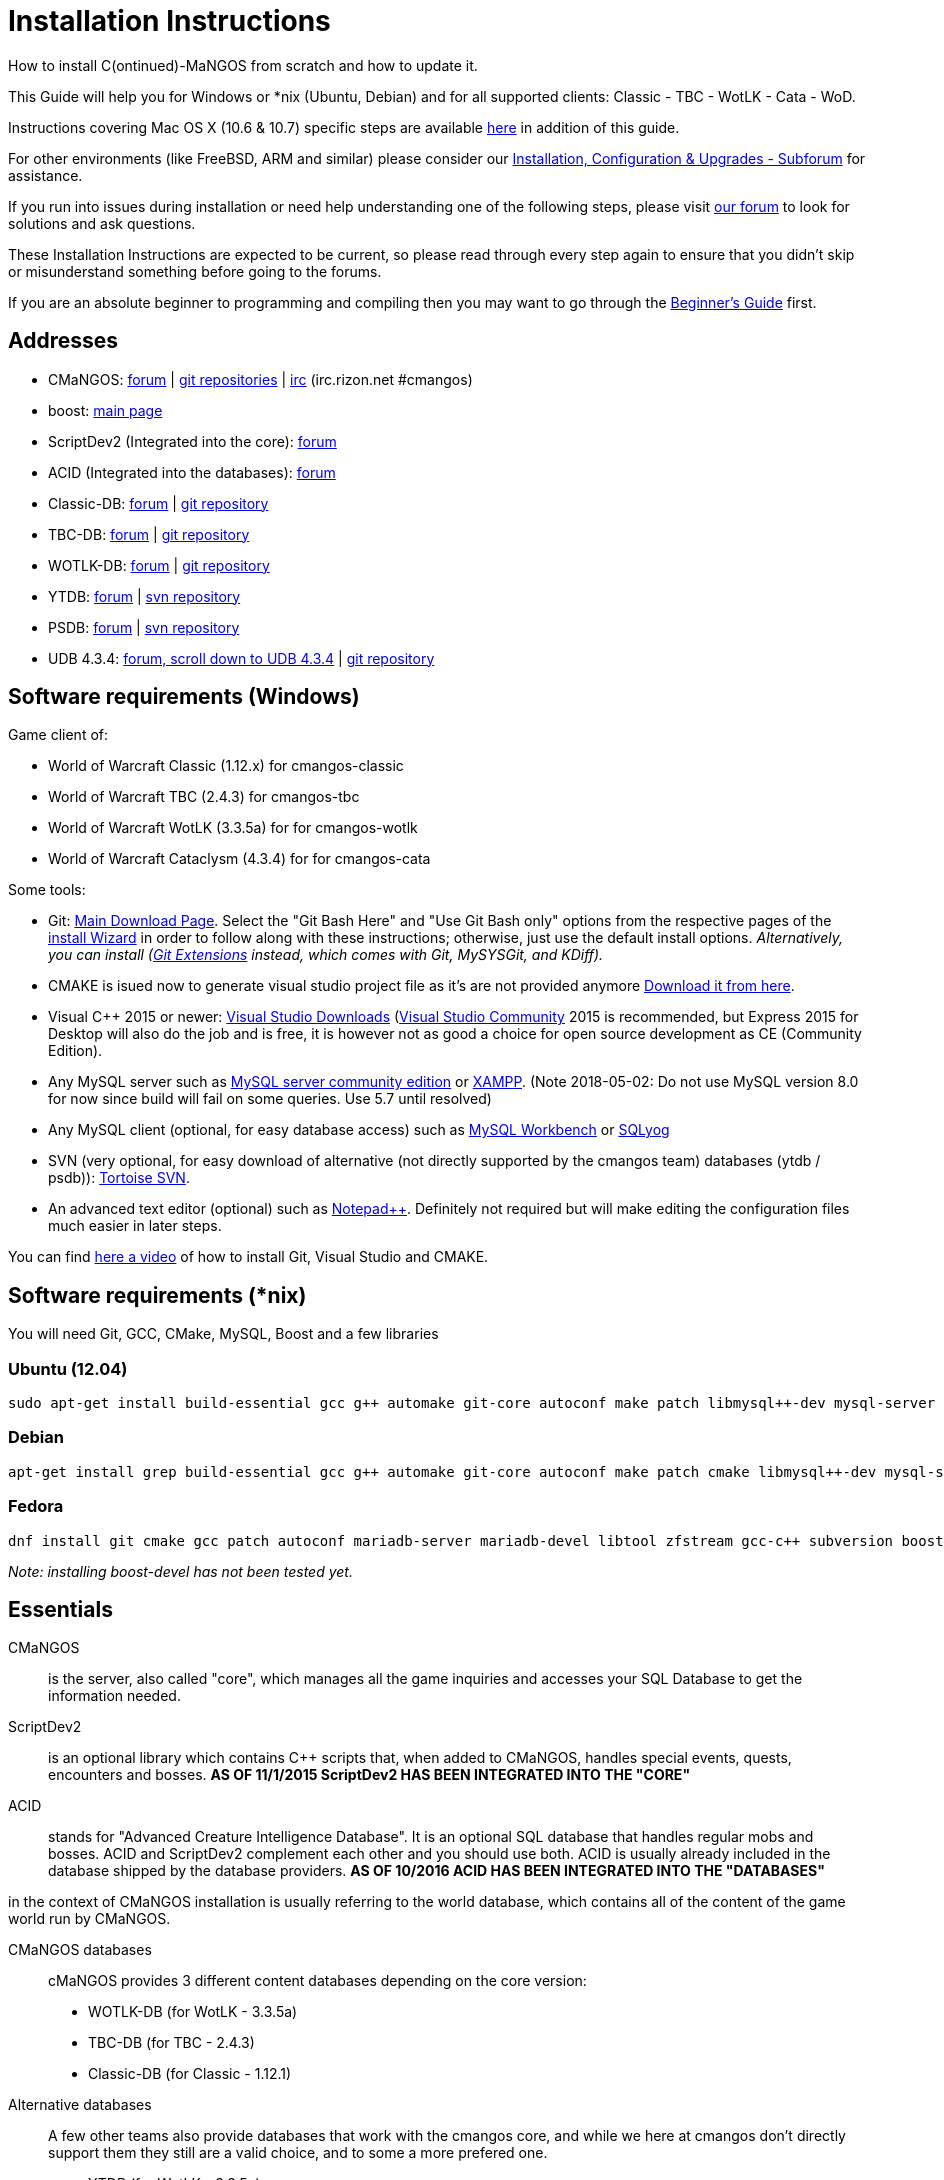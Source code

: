 Installation Instructions
=========================

How to install C(ontinued)-MaNGOS from scratch and how to update it.

This Guide will help you for Windows or *nix (Ubuntu, Debian) and for all supported clients: Classic - TBC - WotLK - Cata - WoD.

Instructions covering Mac OS X (10.6 & 10.7) specific steps are available https://github.com/cmangos/issues/wiki/Build-CMaNGOS-for-Mac-OS-X[here] in addition of this guide.

For other environments (like FreeBSD, ARM and similar) please consider our http://cmangos.net/forum-5.html[Installation, Configuration & Upgrades - Subforum] for assistance.

If you run into issues during installation or need help understanding one of the following steps, please visit http://cmangos.net/forum-5.html[our forum] to look for solutions and ask questions.

These Installation Instructions are expected to be current, so please read through every step again to ensure that you didn't skip or misunderstand something before going to the forums.

If you are an absolute beginner to programming and compiling then you may want to go through the https://github.com/cmangos/issues/wiki/Beginners-Guide-Home[Beginner's Guide] first.


Addresses
---------

 * CMaNGOS: http://www.cmangos.net[forum] | https://github.com/cmangos[git repositories] | http://qchat.rizon.net/?channels=%23cmangos[irc] (irc.rizon.net #cmangos)
 * boost: http://www.boost.org[main page]
 * ScriptDev2 (Integrated into the core): http://cmangos.net/forum-32.html[forum]
 * ACID (Integrated into the databases): http://cmangos.net/forum-34.html[forum]
 * Classic-DB: https://github.com/cmangos/classic-db/issues[forum] | https://github.com/cmangos/classic-db.git[git repository]
 * TBC-DB: https://github.com/cmangos/tbc-db/issues[forum] | https://github.com/cmangos/tbc-db.git[git repository]
 * WOTLK-DB: https://github.com/cmangos/wotlk-db/issues[forum] | https://github.com/cmangos/wotlk-db.git[git repository]
 * YTDB: http://ytdb.ru[forum] | http://svn2.assembla.com/svn/ytdbase/[svn repository]
 * PSDB: http://project-silvermoon.forumotion.com/[forum] | http://subversion.assembla.com/svn/psmdb_wotlk/[svn repository]
 * UDB 4.3.4: http://udb.no-ip.org/index.php[forum, scroll down to UDB 4.3.4] | https://github.com/UDB-434/Database[git repository]

Software requirements (Windows)
-------------------------------

Game client of:

 * World of Warcraft Classic (1.12.x) for cmangos-classic
 * World of Warcraft TBC (2.4.3) for cmangos-tbc
 * World of Warcraft WotLK (3.3.5a) for for cmangos-wotlk
 * World of Warcraft Cataclysm (4.3.4) for for cmangos-cata

Some tools:

 * Git: https://git-scm.com/[Main Download Page]. Select the "Git Bash Here" and "Use Git Bash only" options from the respective pages of the http://tinypic.com/view.php?pic=v45smh&s=6#.V2vSH_krKHs[install Wizard] in order to follow along with these instructions; otherwise, just use the default install options. __Alternatively, you can install (http://sourceforge.net/projects/gitextensions/files/latest/download)[Git Extensions] instead, which comes with Git, MySYSGit, and KDiff).__
 * CMAKE is isued now to generate visual studio project file as it's are not provided anymore https://cmake.org/[Download it from here].
 * Visual C++ 2015 or newer: https://www.visualstudio.com/downloads/[Visual Studio Downloads] (https://www.visualstudio.com/vs/community/[Visual Studio Community] 2015 is recommended, but Express 2015 for Desktop will also do the job and is free, it is however not as good a choice for open source development as CE (Community Edition).
 * Any MySQL server such as http://dev.mysql.com/downloads/mysql/[MySQL server community edition] or http://www.apachefriends.org/en/xampp.html[XAMPP]. (Note 2018-05-02: Do not use MySQL version 8.0 for now since build will fail on some queries. Use 5.7 until resolved)
 * Any MySQL client (optional, for easy database access) such as http://dev.mysql.com/downloads/workbench/[MySQL Workbench] or https://www.webyog.com/[SQLyog]
 * SVN (very optional, for easy download of alternative (not directly supported by the cmangos team) databases (ytdb / psdb)): http://tortoisesvn.net/downloads[Tortoise SVN].
 * An advanced text editor (optional) such as http://notepad-plus-plus.org/[Notepad++]. Definitely not required but will make editing the configuration files much easier in later steps.

You can find https://youtu.be/drnlf4UMZ1w[here a video] of how to install Git, Visual Studio and CMAKE.


Software requirements (*nix)
----------------------------

You will need Git, GCC, CMake, MySQL, Boost and a few libraries

### Ubuntu (12.04)

  sudo apt-get install build-essential gcc g++ automake git-core autoconf make patch libmysql++-dev mysql-server libtool libssl-dev grep binutils zlibc libc6 libbz2-dev cmake subversion libboost-all-dev

### Debian

  apt-get install grep build-essential gcc g++ automake git-core autoconf make patch cmake libmysql++-dev mysql-server libtool libssl-dev binutils zlibc libc6 libbz2-dev subversion libboost-all-dev

### Fedora

  dnf install git cmake gcc patch autoconf mariadb-server mariadb-devel libtool zfstream gcc-c++ subversion boost-devel

_Note: installing boost-devel has not been tested yet._


Essentials
----------

CMaNGOS::
  is the server, also called "core", which manages all the game inquiries and accesses your SQL Database to get the information needed.

ScriptDev2::
  is an optional library which contains C++ scripts that, when added to CMaNGOS, handles special events, quests, encounters and bosses.
*AS OF 11/1/2015 ScriptDev2 HAS BEEN INTEGRATED INTO THE "CORE"*

ACID::
  stands for "Advanced Creature Intelligence Database". It is an optional SQL database that handles regular mobs and bosses. ACID and ScriptDev2 complement each other and you should use both. ACID is usually already included in the database shipped by the database providers.
*AS OF 10/2016 ACID HAS BEEN INTEGRATED INTO THE "DATABASES"*


in the context of CMaNGOS installation is usually referring to the world database, which contains all of the content of the game world run by CMaNGOS.

CMaNGOS databases::
  cMaNGOS provides 3 different content databases depending on the core version:
  - WOTLK-DB (for WotLK - 3.3.5a)
  - TBC-DB (for TBC - 2.4.3)
  - Classic-DB (for Classic - 1.12.1)

Alternative databases::
  A few other teams also provide databases that work with the cmangos core, and while we here at cmangos don't directly support them they still are a valid choice, and to some a more prefered one.
  - YTDB (for WotLK - 3.3.5a)
  - PSDB (for WotLK - 3.3.5a)
  - UDB 4.3.4 (for Cata - 4.3.4)

World Of Warcraft Client::
  is a client to connect to the server. It's your own copy of the game.


Tools
-----

Git::
  is a free distributed revision control or source code management tool which allows you to easily manage a virtual filesystem. With this tool, you'll download the code from CMaNGOS, ScriptDev2, and ACID.

CMAKE::
  its the most used tools that help to keep this project cross-platform.

Microsoft Visual Studio::
  is used to created, modify and compile the code using C and C++ programming languages. With this tool, you'll compile CMaNGOS and ScriptDev2 on Windows.

MySQL server::
  is a relational database management system (RDBMS) that runs as a server providing multi-user access to a number of databases. After you've created the databases and imported the data, they will contain your entire world for World of Warcraft.

MySQL client::
  allows you to connect to the MySQL server by providing an easy-to-use interface to import and change the data in the database.

IRC::
  is a simple chat system that is used by supporters and developers of CMaNGOS.


How things fit together
-----------------------

The following parts exist:

 - Server services: The binary files +mangosd(.exe)+ and +realmd(.exe)+ manage the communication with the client
 - World database: This database is filled by the database provider and contains content like NPCs, quests and objects
 - Characters database: Contains the information about characters like player-name, level and items
 - Realmd database: This database contains account-information (account-name, password and such)
 - Client: Which will, with adapted *realmlist*, connect to your server


Get the remote data to your system
----------------------------------

It is a good idea to start off your installation with some basic directory structure. See the below options depending on your operating system and follow along.

#### For Windows

https://gist.github.com/Muehe/175d2e761169327d50c40eda2b6d4a32#running[CMaNGOS Installation Guide for Windows ]

For this guide we will assume that you will use +C:\Mangos+ as base directory under which you put everything.

All shell commands are expected to be typed from a *Git bash* started from the +C:\Mangos+ directory. To do so, right-click onto +C:\Mangos+ in the windows explorer, and select +Git bash here+ from the context menu.

#### For *nix

create a new user to run your mangos server under

 useradd -m -d /home/mangos -c "MaNGOS" -U mangos

This guide assumes you will use this new user personnal folder (+/home/mangos+) as a base folder under which you will put everything.

 cd /home/mangos


Clone CMaNGOS
~~~~~~~~~~~~~

After having opened Git bash in the right folder, simply type:

 * Classic:

 git clone git://github.com/cmangos/mangos-classic.git mangos

 * The Burning Crusade:

 git clone git://github.com/cmangos/mangos-tbc.git mangos

 * Wrath of the Litch King:

 git clone git://github.com/cmangos/mangos-wotlk.git mangos

 * Cataclysm:

 git clone git://github.com/cmangos/mangos-cata.git mangos

Submit this git command with enter/return. This will take a little time to complete, but afterwards you will have created a sub-directory named +mangos+ into which the CMaNGOS sources are cloned.

A simple https://youtu.be/At3VUI9fOq4[video] of the process


Get the world-database stuff
~~~~~~~~~~~~~~~~~~~~~~~~~~~~

Classic-DB
^^^^^^^^^^
* Open ++C:\Mangos++ with git bash.

 git clone git://github.com/cmangos/classic-db.git

This will create a new subfolder ++classic-db++ in which the Classic-DB SQL-files are located.

TBC-DB
^^^^^^
* Open ++C:\Mangos++ with git bash.

 git clone git://github.com/cmangos/tbc-db.git

This will create a new subfolder ++tbc-db++ in which the TBC-DB SQL-files are located.

WotLK-DB
^^^^^^^^
* Open ++C:\Mangos++ with git bash.

 git clone git://github.com/cmangos/wotlk-db.git

This will create a new subfolder ++wotlk-db++ in which WOTLK-DB SQL-files are located.

YTDB (WotLK)
^^^^^^^^^^^^
*On Windows*

* Open ++C:\Mangos++ in the explorer, right-click on the right hand side
* Select "Tortoise SVN Checkout" from the context menu.
* Insert as SVN-URL: ++http://svn2.assembla.com/svn/ytdbase/++

*On *nix*

 svn co http://svn2.assembla.com/svn/ytdbase/

This will create a new folder (likely ++ytdbase++) in which YTDB SQL-files are located.

YTDB (CATA)
^^^^^^^^^^^^
*On Windows*

* Open ++C:\Mangos++ in the explorer, right-click on the right hand side
* Select "Tortoise SVN Checkout" from the context menu.
* Insert as SVN-URL: ++http://svn2.assembla.com/svn/ytdbase/Mangos/Cataclysm/++

*On *nix*

 svn co http://svn2.assembla.com/svn/ytdbase/Mangos/Cataclysm ytdbase/

This will create a new folder (likely ++ytdbase++) in which YTDB SQL-files are located.

PSDB (WotLK)
^^^^^^^^^^^^
*On Windows*

* Open ++C:\Mangos++ in the explorer, right-click on the right hand side
* Select "Tortoise SVN Checkout" from the context menu.
* Insert as SVN-URL: ++http://svn.assembla.com/svn/psmdb_wotlk/++

*On *nix*

 svn co http://svn.assembla.com/svn/psmdb_wotlk/

UDB 4.3.4(CATA)
^^^^^^^^^^^^^^^
* Open ++C:\Mangos++ with git bash.

 git clone git://github.com/UDB-434/Database.git

This will create a new subfolder ++Database++ in which the UDB-DB for cata SQL-files are located.


Directory structure
~~~~~~~~~~~~~~~~~~~

Now you should have the following subfolders:

 - ++mangos++ (containing the sources of CMaNGOS)
 - ++classic-db++ OR ++tbc-db++ OR ++wotlk-db++ OR ++Database++ containing the content of your database-provider

For windows we suggest creating an additional ++run++ folder, on *nix this can be useful if you don't want to install to ++/opt++ or so

 - ++run++

For *nix or cmake compile we suggest creating an additional ++build++ folder, this is not required for Visual Studio

 - ++build++


Compiling CMaNGOS
-----------------

Installing and Configuring boost (UNIX)
~~~~~~~~~~~~~~~~~~~~~~~~~~~~~~~~~~~~~~~
The CMaNGOS cmake scripts should automatically detect the location of your boost installation, and configure the build accordingly.  If it is not detected, please ensure that your BOOST_ROOT environment variable is set properly.

On most *nix you just have to install boost development libraries from your distribution package repositories.

On Debian and Ubuntu you can simply install the ++libboost-all-dev++ meta-package. On Fedora there should be a package named ++boost-devel++ (untested). If you followed the https://github.com/cmangos/issues/wiki/Installation-Instructions#software-requirements-nix[Software requirements (*nix)] step above you should have the respective package installed already.

For instructions on how to compile boost from source code or general information, see the boost http://www.boost.org/more/getting_started/index.html[Getting Started] guide.

Installing and Configuring boost (Windows)
~~~~~~~~~~~~~~~~~~~~~~~~~~~~~~~~~~~~~~~~~~

Video Guide::

- https://youtu.be/lxHTOM9KZak[Download prebuild boost binaries]
- https://youtu.be/uBe2GIW0Af4[Set BOOST_ROOT environment variable]

Step-by-step Guide::

- Go to https://sourceforge.net/projects/boost/files/boost-binaries
 * Version 1.64.0 is working as of 2017-12-30.
 * You can try a more recent version if you want.
 * There have been problems reported with version 1.66.0.
- *Or* https://cmangos.net/archive/showthread.php?tid=7365[compile yourself]
 * boost version older than 1.66 will throw "unknown compiler" errors when using VS 2017, ignore it.
- Download the correct version as indicated in the table below *or* the ++boost_x_xx_x-bin-msvc-all-32-64.7z++ (the x_xx_x part is the boost version). If you need the Win32 or x64 version depends on what architecture you would like your compiled server executable to use. For most people x64 is fine.
 * Note: *This has nothing to do with your Windows version*, apart from the fact that 64bit executables will not run on a 32bit Windows. It is very unlikely you have a 32bit OS but if you want to make sure that you have a 64bit one press <Win>+<Pause>.
 *  Note: You can install both the Win32 and the x64 binaries into the same directory, in case you want to switch build architectures. Visual Studio will automatically select the correct version.

[width="40%",cols=">s,^2e,^2e",frame="topbot",options="header"]
|======================
|         |Win32                         |x64
|VS 2015  |boost_x_xx_x-msvc-14.0-32.exe |boost_x_xx_x-msvc-14.0-64.exe
|VS 2017  |boost_x_xx_x-msvc-14.1-32.exe |boost_x_xx_x-msvc-14.1-64.exe
|======================

- Install the downloaded binaries.
- Go to the *PC Properties* (press *<Win>+<Pause>*)
- Click on *Advanced System Settings*
- Click on *Environment Variables*
- At the bottom under *System variables* click *New*
 * Name: *BOOST_ROOT*
 * Value: *C:\local\boost_x_xx_x* _Replace the x with the version number you downloaded, e.g. boost_1_64_0._
+
--
  - If you changed the path while installing the binaries, you will have to do that here as well.
--
 * Confirm
- To make sure all programs are aware of the added environment variable reboot your system.

Additional remarks regarding boost for advanced users (Windows)
~~~~~~~~~~~~~~~~~~~~~~~~~~~~~~~~~~~~~~~~~~~~~~~~~~~~~~~~~~~~~~~
If you are not using cmake, the built-in project files assume that BOOST_ROOT environment variable is set.

If you have already boost in another folder schema you can also define 'BOOST_LIBRARYDIR' to point to the right folder. Then only win32 or x64 will work according to the file you have on that folder. Point BOOST_LIBRARYDIR to the folder where the dll and lib files are, usually a subfolder of your boost root folder, e. g. the subfolder lib32-msvc-14.1.

If you are using cmake to generate a solution and project files, the CMaNGOS cmake scripts should automatically detect the location of your boost installation, and configure the build accordingly.  If it is not detected, please ensure that your BOOST_ROOT environment variable is set properly.

For instructions on how to compile boost from source code or general information, see the boost http://www.boost.org/more/getting_started/index.html[Getting Started] guide.

Note: In a typical boost installation environment with Visual Studio, the user will configure their Visual Studio property sheets to point to the boost installation.  This will allow boost to be found by all projects on that system.  For information on configuring property sheets, look https://msdn.microsoft.com/en-us/library/669zx6zc.aspx[here].

If you're experiencing issues with CMake (The following Boost libraries could not be found), you will have to rename folder in boost directory.

 (boost\lib32-msvc-14.1 -> boost\lib)

Compiling CMaNGOS (Windows)
~~~~~~~~~~~~~~~~~~~~~~~~~~~~~~~~~~~~~~~~~~
An https://youtu.be/KlRM18SVCQA[video] of the build process is now available.

* Launch cmake
* Set the source bin to C:\Mangos\mangos
* Set the destination folder to C:\Mangos\mangos\bin\buildir (create that folder if it doesn't exist)
* Tick 'BUILD_EXTRACTORS' 
* Click 'Configure' button and set your compiler version and platform.
* Select your options then click another time on 'Configure' button
* Click 'Generate'button
* Now you can click on 'Open' button or go to C:\Mangos\mangos\bin\buildir and click on the .sln file
* Wait for Visual Studio to finish loading.
* Open the menu "Build" -> "Configuration Manager"
  - Choose "Release" in the drop down box for "Active Solution Configuration"
  - The drop down box "Active Solution Platform" should be set to "Win32" by default. Change it to "x64" if you want to compile 64bit executables. (This setting has to correspond with the boost version you installed.)
  - Close the window
* Click the menu "Build" -> "Build Solution"
  - This will take some time.
  - You might get some warning messages. Don't worry about it, that's normal.
  - You must not get any error messages, although if you do so, you could click the menu "Build" -> "Clean Solution" to restart the compile.
  - If you get error messages saying some boost files cannot be found, you may need to restart your Visual Studio and/or your computer for the environment variables to be set.

If you cannot solve an error, please use the official forums or IRC channels to ask for help

Compiling CMaNGOS (*nix)
~~~~~~~~~~~~~~~~~~~~~~~~~~~~~~~~~~~~~~~
* Go to your ++/home/mangos++ folder

 cd /home/mangos

* Enter the build folder:

 cd build

* Invoke ++cmake ../mangos++, suggested options are:
  - ++-DCMAKE_INSTALL_PREFIX=\../mangos/run++ to install into the "run" subfolder of /home/mangos folder, otherwise this will install to /opt/mangos
  - ++-DPCH=1++ to compile with PCH mode (much faster after updates).
  - ++-DDEBUG=0++ to remove debug mode from compiling
  - ++-DBUILD_PLAYERBOT=ON++ to build with playerbots enabled

  - *examples:*

 cmake ../mangos -DCMAKE_INSTALL_PREFIX=\../mangos/run -DPCH=1 -DDEBUG=0  <--- Just want to compile CMaNGOS
 cmake ../mangos -DCMAKE_INSTALL_PREFIX=\../mangos/run -DBUILD_EXTRACTORS=ON -DPCH=1 -DDEBUG=0  <--- Want compile CMaNGOS & the map extraction tools
 cmake ../mangos -DCMAKE_INSTALL_PREFIX=\../mangos/run -DBUILD_EXTRACTORS=ON -DPCH=1 -DDEBUG=0 -DBUILD_PLAYERBOT=ON <--- Want compile CMaNGOS & the map extraction tools & playerbots

* Invoke ++make++ to compile CMaNGOS and ScriptDev2

 make

* Invoke ++make install++ to install to your "run" directory

 make install


Install CMaNGOS binary files
----------------------------
* Transfer the files from your compile folder (likely ++C:\Mangos\mangos\bin\Win32_Release++) into ++C:\Mangos\run++
* Go to ++C:\Mangos\mangos\src\game\AuctionHouseBot++ and copy ++ahbot.conf.dist.in++ to ++C:\Mangos\run++ and rename it to ++ahbot.conf++
* If you compiled project with the PlayeBots enabled, go to ++C:\Mangos\mangos\src\game\PlayerBot++ and copy ++playerbot.conf.dist.in++ to ++C:\Mangos\run++ and rename it to ++playerbot.conf++

On *nix this is partly done with the ++make install++ command (from the build directory).

You will however still need to manually copy and rename the .conf.dist files to .conf files.


Extract files from the client
-----------------------------

Windows
~~~~~~~
* Copy the content of ++C:\Mangos\mangos\bin\Win32_Release\Extractors\++ into your ++C:\World of Warcraft++ folder
* Run ++ExtractResources.sh++ from your ++C:\World of Warcraft++.

For this you can open a "Git Bash" on your C:\World of Warcraft folder and type ++ExtractResources.sh++

Depending on your installation settings, a simple double click onto the ++ExtractResources.sh++ file from your explorer might also work.

You must extract *DBC/maps* and *vmaps* for CMaNGOS to work, *mmaps* are optional (and take very long)

* When finish, move the folders ++maps++, ++dbc++, ++Cameras++ and ++vmaps++ - optionally ++mmaps++ - that have been created in your ++C:\World of Warcraft++ to your ++C:\Mangos\run++ (the buildings folder is not required and can be deleted).

*nix
~~~~
Ever since extractors are no longer in repository, you will need to compile them yourself. The extraction process should work identically to Windows, since the scripts are portable. 

If you followed this guide the file can be found in:

* Executables: ++/home/mangos/mangos/run/bin/tools++

* Scripts: ++/home/mangos/mangos/contrib/extractor_scripts++

Install databases
-----------------
For this section it is assumed you have already installed your MySQL server, and have a password for "root" user.

To make use of some additional installation helper scripts it is HIGHLY suggested when installing MYSQL you include the command path to the BIN folder (Option during Install). If this option was not available or if you missed it please follow the instructions found http://dev.mysql.com/doc/mysql-windows-excerpt/5.1/en/mysql-installation-windows-path.html[here] before proceeding. If you don't have this configured properly then you will not be able to follow along with the command-line steps below in the guide because the command prompt will not recognize "mysql" as a valid command.

Create empty databases
~~~~~~~~~~~~~~~~~~~~~~
Either use a GUI tool for mysql and open the SQL-files, or do it by command-line as this guide shows.

From the C:\Mangos folder invoke (in Git bash):

* ++mysql -uroot -p < mangos/sql/create/db_create_mysql.sql++
+
And enter your password in the following dialogue (similar in all other next steps)
+
This will create a user (name mangos, password mangos) with rights to the databases "mangos" (world-db), characters and realmd

Initialize Mangos database
~~~~~~~~~~~~~~~~~~~~~~~~~~
From the C:\Mangos folder invoke (in Git bash):

* ++mysql -uroot -p mangos < mangos/sql/base/mangos.sql++

**If you're working with mangos-tbc:**

* ++mysql -uroot -p tbcmangos < mangos/sql/base/mangos.sql++
+
This will create and fill the Mangos database with some values.

Initialize DBC data
~~~~~~~~~~~~~~~~~~~
From the C:\Mangos folder invoke (in Git bash):

* ++mysql -uroot -p mangos < mangos/sql/base/dbc/*.sql++

**If you're working with mangos-tbc:**

* ++mysql -uroot -p tbcmangos < mangos/sql/base/dbc/*.sql++
+
This will create and fill in Mangos database the imported DBC data.

On *nix you may want to use the following two scripted commands:

* ++for sql_file in `ls mangos/sql/base/dbc/original_data/*.sql`; do mysql -uroot -p --database=mangos < $sql_file ; done++

* ++for sql_file in `ls mangos/sql/base/dbc/cmangos_fixes/*.sql`; do mysql -uroot -p --database=mangos < $sql_file ; done++

**If you're working with mangos-tbc:**

* ++for sql_file in `ls mangos/sql/base/dbc/original_data/*.sql`; do mysql -uroot -p --database=tbcmangos < $sql_file ; done++

* ++for sql_file in `ls mangos/sql/base/dbc/cmangos_fixes/*.sql`; do mysql -uroot -p --database=tbcmangos < $sql_file ; done++

Initialize characters database:
~~~~~~~~~~~~~~~~~~~~~~~~~~~~~~~
From the C:\Mangos folder invoke (in Git bash):

* ++mysql -uroot -p characters < mangos/sql/base/characters.sql++

**If you're working with mangos-tbc:**

* ++mysql -uroot -p tbccharacters < mangos/sql/base/characters.sql++
+
This will create an empty characters database.

Initialize realmd database:
~~~~~~~~~~~~~~~~~~~~~~~~~~~
From the C:\Mangos folder invoke (in Git bash):

* ++mysql -uroot -p realmd < mangos/sql/base/realmd.sql++

**If you're working with mangos-tbc:**

* ++mysql -uroot -p tbcrealmd < mangos/sql/base/realmd.sql++
+
This will create an empty realmd database.

Fill world database:
~~~~~~~~~~~~~~~~~~~~
*Support for cmangos databases.*

From the C:\Mangos folder invoke (in Git bash or depending on installation with double-click!)

* ++cd classic-db++, ++cd tbc-db++ OR ++cd wotlk-db++ (choose the one appliciaple to your situation)
* ++./InstallFullDB.sh++
+
This will create a config file named "InstallFullDB.config", looking like:
+
-----------------------
####################################################################################################
# This is the config file for the './InstallFullDB.sh' script
#
# You need to insert
#   MANGOS_DBHOST:	Your MANGOS database host
#   MANGOS_DBNAME:	Your MANGOS database schema
#   MANGOS_DBUSER:	Your MANGOS username
#   MANGOS_DBPASS:	Your MANGOS password
#   CORE_PATH:    	Your path to core's directory
#   MYSQL:        	Your mysql command (usually mysql)
#
####################################################################################################

## Define the host on which the mangos database resides (typically localhost)
MANGOS_DBHOST="localhost"

## Define the database in which you want to add clean DB
MANGOS_DBNAME="mangos" **("tbcmangos" if you're working with mangos-tbc)**

## Define your username
MANGOS_DBUSER="mangos"

## Define your password (It is suggested to restrict read access to this file!)
MANGOS_DBPASS="mangos"

## Define the path to your core's folder
##   If set the core updates located under sql/updates/mangos from this mangos-directory will be added automatically
CORE_PATH=""

## Define your mysql programm if this differs
MYSQL="mysql"

# Enjoy using the tool
-----------------------

* Change configuration in any text-editor
+
With the default configuration, you only need to change CORE_PATH to:
+
-----------------------
CORE_PATH="/c/Mangos/mangos"
(for *nix /home/mangos/mangos)
-----------------------
*
You may actually have to set ++CORE_PATH="../mangos"++ (assuming default paths from this guide), if the tilde is not properly resolved into your home folder path, causing InstallFullDB.sh to complain about not finding "/home/mangos/mangos". Tested on openSUSE 12.3.

* Now the helper tool is configured, and you only need to run the helper script, whenever you want to set your world database to a clear state!
* ++sh ./InstallFullDB.sh++
+
And check the output if the database could be set up correctly. If the helper script complains about not finding the config file, just open InstallFullDB.sh in a text editor and set
+
-----------------
SCRIPT_FILE="./InstallFullDB.sh"
CONFIG_FILE="./InstallFullDB.config"
-----------------

* You can now run the script again, and it should start filling your world database.

* ++cd ../..++

If you get an error saying `./InstallFullDB.sh: line 126: mysql: command not found` then you need to add mysql.exe to the PATH variable. (Windows + Pause -> Advanced System Settings -> Environment Variables -> System Variables -> Edit Path and add the location of your mysql.exe)

Basic concept of manual database filling
---------------------------------
The database providers provide

A full-dump release file::
  This file contains the whole database content of one point
Updatepacks::
  An updatepack consist of
  - collected core updates for the mangos (world) database
  - collected core updates for the characters database
  - collected core updates for the realmd database
  - content fixes

So you need to:

* Apply the latest release file
* Apply all following updatepack files (always corepatches before updatepacks)
* Apply the remaining updates from the core (located in C:\Mangos\mangos\sql\updates
---------------------------------

Alternative Databases
---------------------

* Execute PSDB_Installer in psmdb_wotlk svn folder.
* Type your info when prompted.
* You can also edit PSDB_Installer.bat for quick re-install of PSDB & Scriptdev2 DB by changing "set   quick=on" & "set pass=".
+
Example of PSDB_Installer.bat:
+
-----------------------
####################################################################################################
8888888b.   .d8888b.  8888888b.  888888b.  (LK)
888   Y88b d88P  Y88b 888  "Y88b 888  "88b
888    888 Y88b.      888    888 888  .88P
888   d88P  "Y888b.   888    888 8888888K.
8888888P"      "Y88b. 888    888 888  "Y88b
888              "888 888    888 888    888
888        Y88b  d88P 888  .d88P 888   d88P
888         "Y8888P"  8888888P"  8888888P"

Credits to: Factionwars, Nemok and BrainDedd

What is your MySQL host name?           [localhost]   :
What is your MySQL user name?           [root]        :
What is your MySQL password?            [ ]           :
What is your MySQL port?                [3306]        :
What is your World database name?       [mangos]      :
What is your ScriptDev2 database name?  [scriptdev2]  :
What is your Characters database name?  [characters]  :
What is your Realmd database name?      [realmd]      :

This will wipe out your current World database and replace it.
Do you wish to continue? (y/n)

This will wipe out your current ScriptDev2 database and replace it.
Do you wish to continue? (y/n)

This will wipe out your current Characters database and replace it.
Do you wish to continue? (y/n)

This will wipe out your current Realm database and replace it.
Do you wish to continue? (y/n)

This will optimize your current database.
Do you wish to continue? (y/n)
####################################################################################################
-----------------------
*Support for YTDB Needed.*


Fill ScriptDev2 database:
~~~~~~~~~~~~~~~~~~~~~~~~~

 mysql -uroot -p mangos < mangos/sql/scriptdev2/scriptdev2.sql


Configuring CMaNGOS
--------------------
This part should be an extra wiki-page: Meaning of config files from mangos/sd2

With the default installations, you should get a working environment out of the box :)


(OPTIONAL) Update *.conf files
~~~~~~~~~~~~~~~~~~~~~~~~~~~~~~

You will need to manually update the configuration files within your "run" directory (ie C:\Mangos\run ).

The files are:

* mangosd.conf: Holds configuration for the mangosd executable
* realmd.conf: Holds configuration for the realmd executable
* scriptdev2.conf: Holds configuration for ScriptDev2's settings(no longer used and may not exist)
* (Very optional) ahbot.conf: Holds configuration for AHBot (by default disabled)
* (optional, only if you enabled PlayerBots during complilation) playerbot.conf: Holds configuration for PlayerBots (by default disabled)

Most important to configure are the database settings. You will need this if you decided to use a different password/user then the "default" combination of mangos/mangos.

These settings are relatively self-explaining, you should look for the settings of "LoginDatabaseInfo", "WorldDatabaseInfo", "CharacterDatabaseInfo" and "ScriptDev2DatabaseInfo" (no file contains all of these options)


(OPTIONAL) Update realmd.realmlist
~~~~~~~~~~~~~~~~~~~~~~~~~~~~~~~~~~

You need to change this only if you changed the mangosd.conf settings "WorldServerPort" or "RealmID"

This information is required so that the realmd "knows" to which mangosd he should forward a player after authentication, so if you want to use your server outside itself (e.g. on your LAN) please change ++127.0.0.1++ by your server ip !

Apply code to realmd database, adapt to your wishes

 DELETE FROM realmlist WHERE id=1;
 INSERT INTO realmlist (id, name, address, port, icon, realmflags, timezone, allowedSecurityLevel)
 VALUES ('1', 'MaNGOS', '127.0.0.1', '8085', '1', '0', '1', '0');


Where of course the data must match the configs:

* port (above 8085) must match the value in the mangosd.conf (Config option: "WorldServerPort")
* id (above 1) must match the value in the mangosd.conf (Config option: "RealmID")


Configuring your WoW-Client
---------------------------
* Copy ++C:\World Of Warcraft\Data\enEN\realmlist.wtf++ to ++realmlist.old++ within the same folder

Your locale folder may be named differently according to your region ("enUS", "enGB", "frFR", "deDE", etc)

* Open ++realmlist.wtf++ in Notepad and change the contents to the following:

 set realmlist 127.0.0.1

*Always use the wow.exe and NOT the launcher to start your WoW-Client*


Additional settings for Cata client:
~~~~~~~~~~~~~~~~~~~~~~~~~~~~~~~~~~~~

You should:

1. Use a patched wow.exe
2. Add ++set patchlist localhost++ line in addition to realmlist line in realmlist.wtf
3. Delete or rename wow.mfil and wow.tfil files


Running your Server
-------------------

On Windows system launch ++C:\Mangos\run\mangosd.exe++ and ++C:\Mangos\run\realmd.exe++

On *nix run the corresponding binary files :

 /home/mangos/mangos/run/bin/mangosd -c /home/mangos/mangos/run/etc/mangosd.conf -a /home/mangos/mangos/run/etc/ahbot.conf

 /home/mangos/mangos/run/bin/realmd -c /home/mangos/mangos/run/etc/realmd.conf


#### Tip1
**Don't run mangosd or realmd as root !**

 su mangos

This command will connect you as *mangos* user.

#### Tip2
you can run mangosd and realmd in separate screens

 exec screen -dmS mangosd /home/mangos/mangos/run/bin/mangosd -c /home/mangos/mangos/run/etc/mangosd.conf -a /home/mangos/mangos/run/etc/ahbot.conf

 exec screen -dmS realmd /home/mangos/mangos/run/bin/realmd -c /home/mangos/mangos/run/etc/realmd.conf


#### Tip3
if you want to start mangosd and realmd at your server boot, you can use a cron task. create a ++/home/mangos/cmangos-launcher.sh++ file with this content :

  #!/bin/bash
  exec screen -dmS mangosd /home/mangos/mangos/run/bin/mangosd -c /home/mangos/mangos/run/etc/mangosd.conf -a /home/mangos/mangos/run/etc/ahbot.conf++
  exec screen -dmS realmd /home/mangos/mangos/run/bin/realmd -c /home/mangos/mangos/run/etc/realmd.conf++

and then, as ++mangos++ user, run ++crontab -e++ and add this line :

  @reboot /bin/bash /home/mangos/cmangos-launcher.sh

It'll run this script at your server boot.


Creating first account:
-----------------------

Once everything in mangosd has loaded, here are some commands you can use.

In your Mangosd window, there is tons of text; not to worry, keep typing anyway, it doesn't matter

#### Creating the actual account

 account create [username] [password]

Example:

 account create MyNewAccount MyPassword

#### Enabling expansions for a user

 account set addon [username] [0 to 3]

 * 0) Basic version
 * 1) The Burning Crusade
 * 2) Wrath of the Lich King
 * 3) Cataclysm

Example:

 account set addon MyNewAccount 2

#### Changing GM levels

 account set gmlevel [username] [0 to 3]

 * 0) Player
 * 1) Moderator
 * 2) Game Master
 * 3) Administrator

Example:

 account set gmlevel MyNewAccount 2

#### Shutdown your server

 .server shutdown [delay]

The delay is the number of seconds


First login:
------------

**Always use the wow.exe and NOT the launcher to start your WoW-Client**

Start your WoW-Client with the wow.exe and login with your previously created account name (NOT email) and password.

Note that if this account is GM-Account, you can use lots of nice commands to get around, (remark the . with which they all start) ie:

* ++.tele <location>++
* ++.lookup++
* ++.npc info and .npc aiinfo++
* ++.modify aspeed <rate>++
* ++.gm fly on++ (note that although the command is available, it does not work on the classic core)


*Enjoy running and messing with your CMaNGOS server!*
